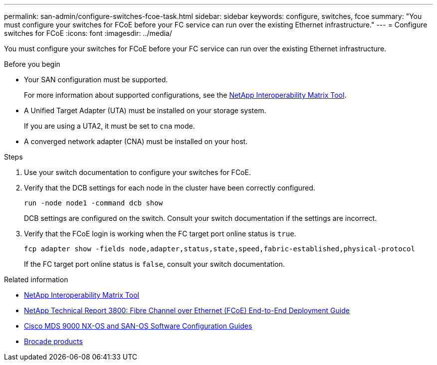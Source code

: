 ---
permalink: san-admin/configure-switches-fcoe-task.html
sidebar: sidebar
keywords: configure, switches, fcoe
summary: "You must configure your switches for FCoE before your FC service can run over the existing Ethernet infrastructure."
---
= Configure switches for FCoE
:icons: font
:imagesdir: ../media/

[.lead]
You must configure your switches for FCoE before your FC service can run over the existing Ethernet infrastructure.

.Before you begin

* Your SAN configuration must be supported.
+
For more information about supported configurations, see the https://mysupport.netapp.com/matrix[NetApp Interoperability Matrix Tool^].

* A Unified Target Adapter (UTA) must be installed on your storage system.
+
If you are using a UTA2, it must be set to `cna` mode.

* A converged network adapter (CNA) must be installed on your host.

.Steps

. Use your switch documentation to configure your switches for FCoE.
. Verify that the DCB settings for each node in the cluster have been correctly configured.
+
[source,cli]
----
run -node node1 -command dcb show
----
+
DCB settings are configured on the switch. Consult your switch documentation if the settings are incorrect.

. Verify that the FCoE login is working when the FC target port online status is `true`.
+
[source,cli]
----
fcp adapter show -fields node,adapter,status,state,speed,fabric-established,physical-protocol
----
+
If the FC target port online status is `false`, consult your switch documentation.

.Related information

* https://mysupport.netapp.com/matrix[NetApp Interoperability Matrix Tool^]
* https://www.netapp.com/pdf.html?item=/media/19674-tr-3800.pdf[NetApp Technical Report 3800: Fibre Channel over Ethernet (FCoE) End-to-End Deployment Guide^]
* http://www.cisco.com/en/US/products/ps5989/products_installation_and_configuration_guides_list.html[Cisco MDS 9000 NX-OS and SAN-OS Software Configuration Guides]
* http://www.brocade.com/products/all/index.page[Brocade products]

// 2024-7-9 ontapdoc-2192
